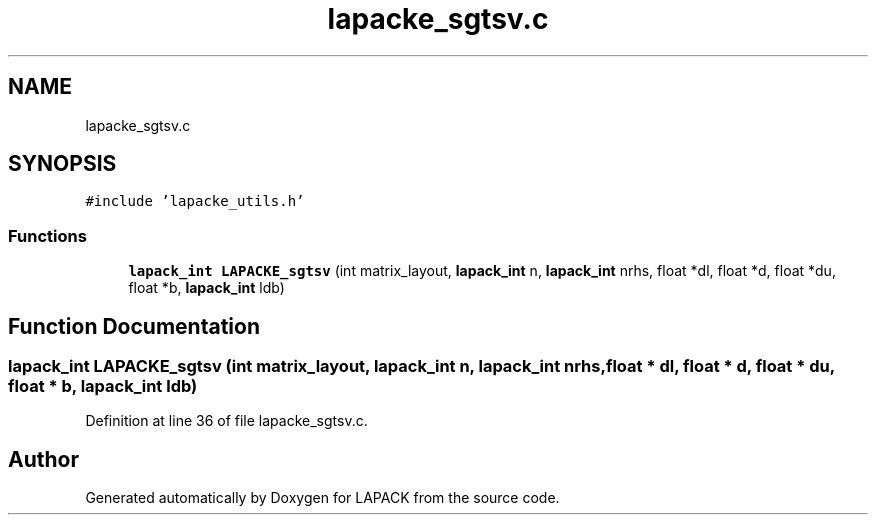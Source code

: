 .TH "lapacke_sgtsv.c" 3 "Tue Nov 14 2017" "Version 3.8.0" "LAPACK" \" -*- nroff -*-
.ad l
.nh
.SH NAME
lapacke_sgtsv.c
.SH SYNOPSIS
.br
.PP
\fC#include 'lapacke_utils\&.h'\fP
.br

.SS "Functions"

.in +1c
.ti -1c
.RI "\fBlapack_int\fP \fBLAPACKE_sgtsv\fP (int matrix_layout, \fBlapack_int\fP n, \fBlapack_int\fP nrhs, float *dl, float *d, float *du, float *b, \fBlapack_int\fP ldb)"
.br
.in -1c
.SH "Function Documentation"
.PP 
.SS "\fBlapack_int\fP LAPACKE_sgtsv (int matrix_layout, \fBlapack_int\fP n, \fBlapack_int\fP nrhs, float * dl, float * d, float * du, float * b, \fBlapack_int\fP ldb)"

.PP
Definition at line 36 of file lapacke_sgtsv\&.c\&.
.SH "Author"
.PP 
Generated automatically by Doxygen for LAPACK from the source code\&.
